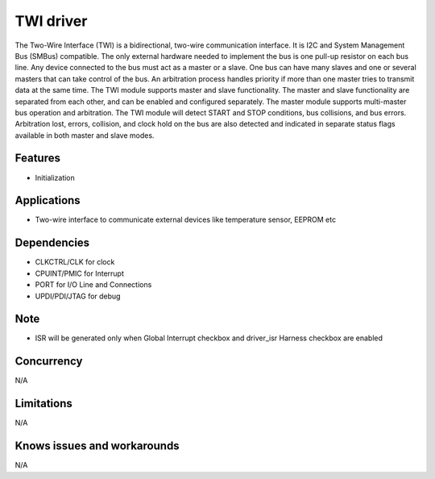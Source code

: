 ============
TWI driver
============

The Two-Wire Interface (TWI) is a bidirectional, two-wire communication interface. It is I2C and System
Management Bus (SMBus) compatible. The only external hardware needed to implement the bus is one
pull-up resistor on each bus line. Any device connected to the bus must act as a master or a slave. One bus can
have many slaves and one or several masters that can take control of the bus. An arbitration process
handles priority if more than one master tries to transmit data at the same time. The TWI module supports master and slave functionality. The master and slave functionality are
separated from each other, and can be enabled and configured separately. The master module supports
multi-master bus operation and arbitration. The TWI module will detect START and STOP conditions, bus collisions, and bus errors. Arbitration lost,
errors, collision, and clock hold on the bus are also detected and indicated in separate status flags
available in both master and slave modes.

Features
--------
* Initialization

Applications
------------
* Two-wire interface to communicate external devices like temperature sensor, EEPROM etc

Dependencies
------------
* CLKCTRL/CLK for clock
* CPUINT/PMIC for Interrupt
* PORT for I/O Line and Connections 
* UPDI/PDI/JTAG for debug

Note
----
* ISR will be generated only when Global Interrupt checkbox and driver_isr Harness checkbox are enabled

Concurrency
-----------
N/A

Limitations
-----------
N/A

Knows issues and workarounds
----------------------------
N/A

